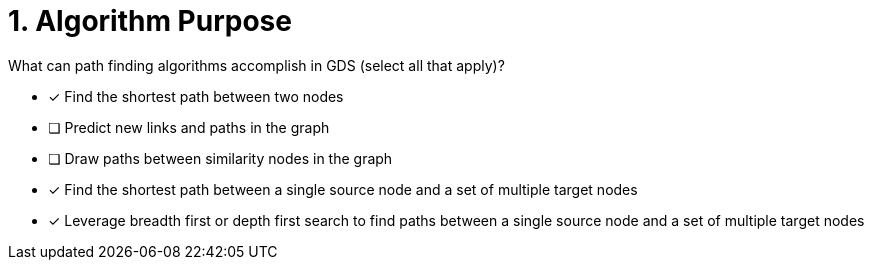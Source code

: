 [.question]
= 1. Algorithm Purpose

What can path finding algorithms accomplish in GDS (select all that apply)?

* [x] Find the shortest path between two nodes
* [ ] Predict new links and paths in the graph
* [ ] Draw paths between similarity nodes in the graph
* [x] Find the shortest path between a single source node and a set of multiple target nodes
* [x] Leverage breadth first or depth first search to find paths between a single source node and a set of multiple target nodes

//[TIP] - not really much of a type here.....did you read?
//====
//This Cypher clause is typically used to return data to the client using a RETURN clause.
//====